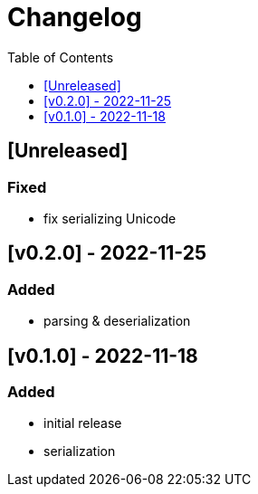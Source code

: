 = Changelog
:toc:
:toclevels: 1
:idprefix:
:idseparator: -

== [Unreleased]

=== Fixed

- fix serializing Unicode

== [v0.2.0] - 2022-11-25

=== Added

* parsing & deserialization

== [v0.1.0] - 2022-11-18

=== Added

* initial release
* serialization
